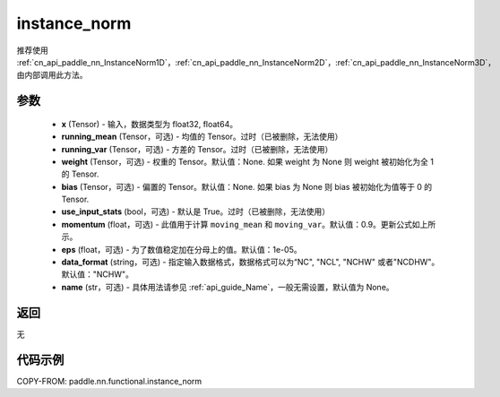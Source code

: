 .. _cn_api_paddle_nn_functional_instance_norm:

instance_norm
-------------------------------

.. py:class:: paddle.nn.functional.instance_norm(x, running_mean=None, running_var=None, weight=None, bias=None, use_input_stats=True, momentum=0.9, eps=1e-05, data_format='NCHW', name=None)

推荐使用 :ref:`cn_api_paddle_nn_InstanceNorm1D`，:ref:`cn_api_paddle_nn_InstanceNorm2D`，:ref:`cn_api_paddle_nn_InstanceNorm3D`，由内部调用此方法。

参数
::::::::::::

    - **x** (Tensor) - 输入，数据类型为 float32, float64。
    - **running_mean** (Tensor，可选) - 均值的 Tensor。过时（已被删除，无法使用）
    - **running_var** (Tensor，可选) - 方差的 Tensor。过时（已被删除，无法使用）
    - **weight** (Tensor，可选) - 权重的 Tensor。默认值：None. 如果 weight 为 None 则 weight 被初始化为全 1 的 Tensor.
    - **bias** (Tensor，可选) - 偏置的 Tensor。默认值：None. 如果 bias 为 None 则 bias 被初始化为值等于 0 的 Tensor.
    - **use_input_stats** (bool，可选) - 默认是 True。过时（已被删除，无法使用）
    - **momentum** (float，可选) - 此值用于计算 ``moving_mean`` 和 ``moving_var``。默认值：0.9。更新公式如上所示。
    - **eps** (float，可选) - 为了数值稳定加在分母上的值。默认值：1e-05。
    - **data_format** (string，可选) - 指定输入数据格式，数据格式可以为“NC", "NCL", "NCHW" 或者"NCDHW"。默认值："NCHW"。
    - **name** (str，可选) - 具体用法请参见 :ref:`api_guide_Name`，一般无需设置，默认值为 None。

返回
::::::::::::
无


代码示例
::::::::::::

COPY-FROM: paddle.nn.functional.instance_norm
